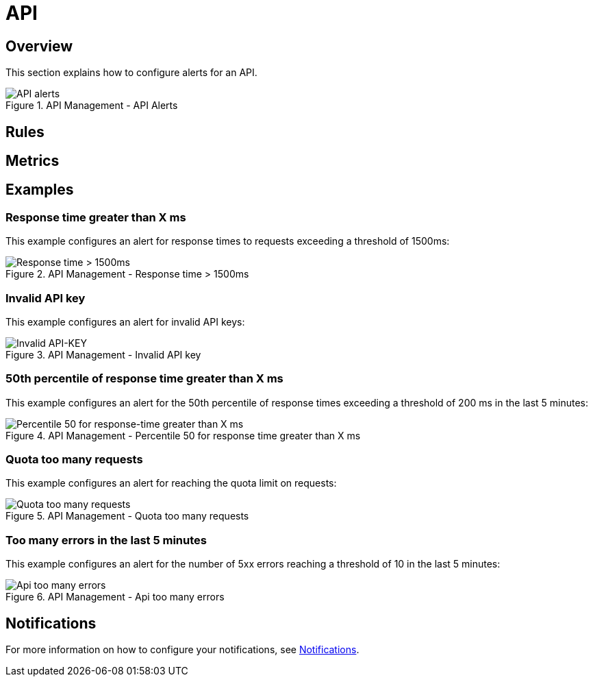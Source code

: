 = API
:page-sidebar: ae_sidebar
:page-permalink: ae/apim_api.html
:page-folder: ae/apim
:page-description: Gravitee Alert Engine - API Management - API
:page-toc: true
:page-keywords: Gravitee, API Platform, Alert, Alert Engine, documentation, manual, guide, reference, api
:page-layout: ae
:page-liquid:

== Overview

This section explains how to configure alerts for an API.

.API Management - API Alerts
image::ae/apim/api_alerts.png[API alerts]

== Rules

== Metrics

== Examples

=== Response time greater than X ms

This example configures an alert for response times to requests exceeding a threshold of 1500ms:

.API Management - Response time > 1500ms
image::ae/apim/api_alert_response_time_threshold.png[Response time > 1500ms]

=== Invalid API key

This example configures an alert for invalid API keys:

.API Management - Invalid API key
image::ae/apim/api_alert_api_key_invalid.png[Invalid API-KEY]

=== 50th percentile of response time greater than X ms

This example configures an alert for the 50th percentile of response times exceeding a threshold of 200 ms in the last 5 minutes:

.API Management - Percentile 50 for response time greater than X ms
image::ae/apim/api_alert_50percentile.png[Percentile 50 for response-time greater than X ms]

=== Quota too many requests

This example configures an alert for reaching the quota limit on requests:

.API Management - Quota too many requests
image::ae/apim/api_alert_quota_too_many_requests.png[Quota too many requests]

=== Too many errors in the last 5 minutes

This example configures an alert for the number of 5xx errors reaching a threshold of 10 in the last 5 minutes:

.API Management - Api too many errors
image::ae/apim/api_alert_api_too_many_errors.png[Api too many errors]

== Notifications
For more information on how to configure your notifications, see link:/ae/userguide_notifiers.html[Notifications].
